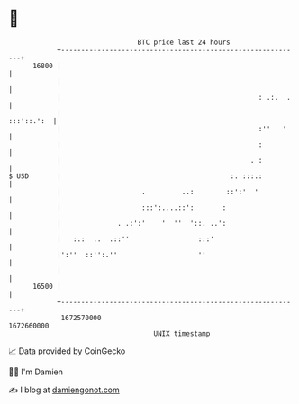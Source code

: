 * 👋

#+begin_example
                                   BTC price last 24 hours                    
               +------------------------------------------------------------+ 
         16800 |                                                            | 
               |                                                            | 
               |                                                 : .:.  .   | 
               |                                                 :::'::.':  | 
               |                                                 :''   '    | 
               |                                                 :          | 
               |                                               . :          | 
   $ USD       |                                          :. :::.:          | 
               |                    .         ..:        ::':'  '           | 
               |                    :::':....::':       :                   | 
               |              . .:':'    '  ''  '::. ..':                   | 
               |   :.:  ..  .::''                 :::'                      | 
               |':''  ::'':.''                    ''                        | 
               |                                                            | 
         16500 |                                                            | 
               +------------------------------------------------------------+ 
                1672570000                                        1672660000  
                                       UNIX timestamp                         
#+end_example
📈 Data provided by CoinGecko

🧑‍💻 I'm Damien

✍️ I blog at [[https://www.damiengonot.com][damiengonot.com]]
